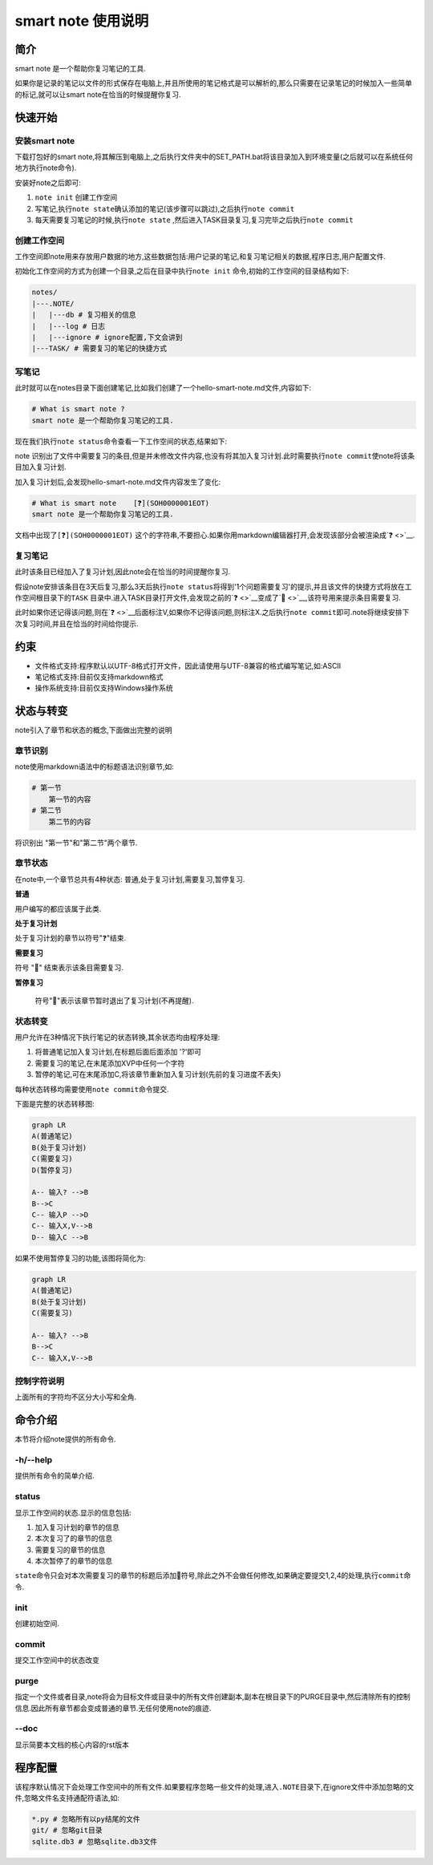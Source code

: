 smart note 使用说明
===================

简介
----

smart note 是一个帮助你复习笔记的工具.

如果你是记录的笔记以文件的形式保存在电脑上,并且所使用的笔记格式是可以解析的,那么只需要在记录笔记的时候加入一些简单的标记,就可以让smart
note在恰当的时候提醒你复习.

快速开始
--------

安装smart note
~~~~~~~~~~~~~~

下载打包好的smart
note,将其解压到电脑上,之后执行文件夹中的SET\_PATH.bat将该目录加入到环境变量(之后就可以在系统任何地方执行note命令).

安装好note之后即可:

1. ``note init`` 创建工作空间

2. 写笔记,执行\ ``note state``\ 确认添加的笔记(该步骤可以跳过),之后执行\ ``note commit``

3. 每天需要复习笔记的时候,执行\ ``note state``
   ,然后进入TASK目录复习,复习完毕之后执行\ ``note commit``

创建工作空间
~~~~~~~~~~~~

工作空间即note用来存放用户数据的地方,这些数据包括:用户记录的笔记,和复习笔记相关的数据,程序日志,用户配置文件.

初始化工作空间的方式为创建一个目录,之后在目录中执行\ ``note init``
命令,初始的工作空间的目录结构如下:

.. code:: sh

    notes/
    |---.NOTE/
    |   |---db # 复习相关的信息
    |   |---log # 日志
    |   |---ignore # ignore配置,下文会讲到
    |---TASK/ # 需要复习的笔记的快捷方式

写笔记
~~~~~~

此时就可以在notes目录下面创建笔记,比如我们创建了一个hello-smart-note.md文件,内容如下:

.. code:: markdown

    # What is smart note ?
    smart note 是一个帮助你复习笔记的工具.

现在我们执行\ ``note status``\ 命令查看一下工作空间的状态,结果如下:

|image0|

note
识别出了文件中需要复习的条目,但是并未修改文件内容,也没有将其加入复习计划.此时需要执行\ ``note commit``\ 使note将该条目加入复习计划.

加入复习计划后,会发现hello-smart-note.md文件内容发生了变化:

.. code:: markdown

    # What is smart note    [❓](SOH0000001EOT)
    smart note 是一个帮助你复习笔记的工具.

文档中出现了\ ``[❓](SOH0000001EOT)``
这个的字符串,不要担心.如果你用markdown编辑器打开,会发现该部分会被渲染成\ `❓ <>`__.

复习笔记
~~~~~~~~

此时该条目已经加入了复习计划,因此note会在恰当的时间提醒你复习.

假设note安排该条目在3天后复习,那么3天后执行\ ``note status``\ 将得到'1个问题需要复习'的提示,并且该文件的快捷方式将放在工作空间根目录下的\ ``TASK``
目录中.进入TASK目录打开文件,会发现之前的\ `❓ <>`__\ 变成了\ `🔔 <>`__,该符号用来提示条目需要复习.

此时如果你还记得该问题,则在\ `❓ <>`__\ 后面标注V,如果你不记得该问题,则标注X.之后执行\ ``note commit``\ 即可.note将继续安排下次复习时间,并且在恰当的时间给你提示.

约束
----

-  文件格式支持:程序默认以UTF-8格式打开文件，因此请使用与UTF-8兼容的格式编写笔记,如:ASCII

-  笔记格式支持:目前仅支持markdown格式

-  操作系统支持:目前仅支持Windows操作系统

状态与转变
----------

note引入了章节和状态的概念,下面做出完整的说明

章节识别
~~~~~~~~

note使用markdown语法中的标题语法识别章节,如:

.. code:: markdown

    # 第一节
    	第一节的内容
    # 第二节
    	第二节的内容

将识别出 "第一节"和"第二节"两个章节.

章节状态
~~~~~~~~

在note中,一个章节总共有4种状态: 普通,处于复习计划,需要复习,暂停复习.

**普通**

用户编写的都应该属于此类.

**处于复习计划**

处于复习计划的章节以符号"❓"结束.

**需要复习**

符号 "🔔" 结束表示该条目需要复习.

**暂停复习**

 符号"📕"表示该章节暂时退出了复习计划(不再提醒).

状态转变
~~~~~~~~

用户允许在3种情况下执行笔记的状态转换,其余状态均由程序处理:

1. 将普通笔记加入复习计划,在标题后面后面添加 '?'即可

2. 需要复习的笔记,在末尾添加XVP中任何一个字符

3. 暂停的笔记,可在末尾添加C,将该章节重新加入复习计划(先前的复习进度不丢失)

每种状态转移均需要使用\ ``note commit``\ 命令提交.

下面是完整的状态转移图:

.. code:: mermaid

    graph LR
    A(普通笔记)
    B(处于复习计划)
    C(需要复习)
    D(暂停复习)

    A-- 输入? -->B
    B-->C
    C-- 输入P -->D
    C-- 输入X,V-->B
    D-- 输入C -->B

如果不使用暂停复习的功能,该图将简化为:

.. code:: mermaid

    graph LR
    A(普通笔记)
    B(处于复习计划)
    C(需要复习)

    A-- 输入? -->B
    B-->C
    C-- 输入X,V-->B

控制字符说明
~~~~~~~~~~~~

+-------------+------------------+------------------------------------------+
| 状态        | 可用的控制字符   | 意义                                     |
+=============+==================+==========================================+
| 普通        | ?                | 将普通笔记加入复习计划,将加入复习计划.   |
+-------------+------------------+------------------------------------------+
| 需要复习🔔   | V                | 表示记得,将继续处于复习计划中            |
+-------------+------------------+------------------------------------------+
|             | X                | 表示不记得,将继续处于复习计划中          |
+-------------+------------------+------------------------------------------+
|             | P                | 表示暂停本次笔记,将转入暂停复习的状态    |
+-------------+------------------+------------------------------------------+
| 暂停复习📕   | C                | 表示继续学习该笔记,将加入复习计划        |
+-------------+------------------+------------------------------------------+

上面所有的字符均不区分大小写和全角.

命令介绍
--------

本节将介绍note提供的所有命令.

-h/--help
~~~~~~~~~

提供所有命令的简单介绍.

status
~~~~~~

显示工作空间的状态.显示的信息包括:

1. 加入复习计划的章节的信息

2. 本次复习了的章节的信息

3. 需要复习的章节的信息

4. 本次暂停了的章节的信息

``state``\ 命令只会对本次需要复习的章节的标题后添加🔔符号,除此之外不会做任何修改,如果确定要提交1,2,4的处理,执行\ ``commit``\ 命令.

init
~~~~

创建初始空间.

commit
~~~~~~

提交工作空间中的状态改变

purge
~~~~~

指定一个文件或者目录,note将会为目标文件或目录中的所有文件创建副本,副本在根目录下的PURGE目录中,然后清除所有的控制信息.因此所有章节都会变成普通的章节.无任何使用note的痕迹.

--doc
~~~~~

显示简要本文档的核心内容的rst版本

程序配置
--------

该程序默认情况下会处理工作空间中的所有文件.如果要程序忽略一些文件的处理,进入\ ``.NOTE``\ 目录下,在ignore文件中添加忽略的文件,忽略文件名支持通配符语法,如:

.. code:: sh

    *.py # 忽略所有以py结尾的文件
    git/ # 忽略git目录
    sqlite.db3 # 忽略sqlite.db3文件

.. |image0| image:: ./res/after status.png
